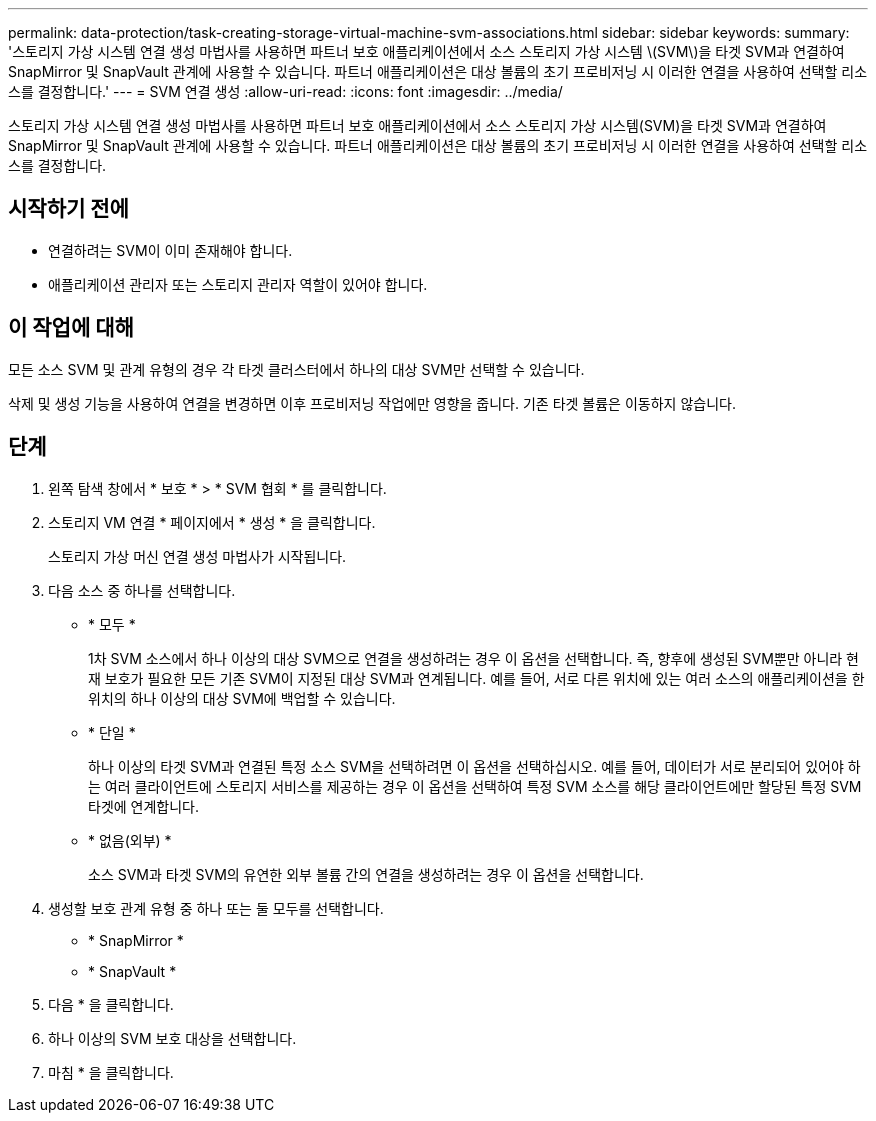 ---
permalink: data-protection/task-creating-storage-virtual-machine-svm-associations.html 
sidebar: sidebar 
keywords:  
summary: '스토리지 가상 시스템 연결 생성 마법사를 사용하면 파트너 보호 애플리케이션에서 소스 스토리지 가상 시스템 \(SVM\)을 타겟 SVM과 연결하여 SnapMirror 및 SnapVault 관계에 사용할 수 있습니다. 파트너 애플리케이션은 대상 볼륨의 초기 프로비저닝 시 이러한 연결을 사용하여 선택할 리소스를 결정합니다.' 
---
= SVM 연결 생성
:allow-uri-read: 
:icons: font
:imagesdir: ../media/


[role="lead"]
스토리지 가상 시스템 연결 생성 마법사를 사용하면 파트너 보호 애플리케이션에서 소스 스토리지 가상 시스템(SVM)을 타겟 SVM과 연결하여 SnapMirror 및 SnapVault 관계에 사용할 수 있습니다. 파트너 애플리케이션은 대상 볼륨의 초기 프로비저닝 시 이러한 연결을 사용하여 선택할 리소스를 결정합니다.



== 시작하기 전에

* 연결하려는 SVM이 이미 존재해야 합니다.
* 애플리케이션 관리자 또는 스토리지 관리자 역할이 있어야 합니다.




== 이 작업에 대해

모든 소스 SVM 및 관계 유형의 경우 각 타겟 클러스터에서 하나의 대상 SVM만 선택할 수 있습니다.

삭제 및 생성 기능을 사용하여 연결을 변경하면 이후 프로비저닝 작업에만 영향을 줍니다. 기존 타겟 볼륨은 이동하지 않습니다.



== 단계

. 왼쪽 탐색 창에서 * 보호 * > * SVM 협회 * 를 클릭합니다.
. 스토리지 VM 연결 * 페이지에서 * 생성 * 을 클릭합니다.
+
스토리지 가상 머신 연결 생성 마법사가 시작됩니다.

. 다음 소스 중 하나를 선택합니다.
+
** * 모두 *
+
1차 SVM 소스에서 하나 이상의 대상 SVM으로 연결을 생성하려는 경우 이 옵션을 선택합니다. 즉, 향후에 생성된 SVM뿐만 아니라 현재 보호가 필요한 모든 기존 SVM이 지정된 대상 SVM과 연계됩니다. 예를 들어, 서로 다른 위치에 있는 여러 소스의 애플리케이션을 한 위치의 하나 이상의 대상 SVM에 백업할 수 있습니다.

** * 단일 *
+
하나 이상의 타겟 SVM과 연결된 특정 소스 SVM을 선택하려면 이 옵션을 선택하십시오. 예를 들어, 데이터가 서로 분리되어 있어야 하는 여러 클라이언트에 스토리지 서비스를 제공하는 경우 이 옵션을 선택하여 특정 SVM 소스를 해당 클라이언트에만 할당된 특정 SVM 타겟에 연계합니다.

** * 없음(외부) *
+
소스 SVM과 타겟 SVM의 유연한 외부 볼륨 간의 연결을 생성하려는 경우 이 옵션을 선택합니다.



. 생성할 보호 관계 유형 중 하나 또는 둘 모두를 선택합니다.
+
** * SnapMirror *
** * SnapVault *


. 다음 * 을 클릭합니다.
. 하나 이상의 SVM 보호 대상을 선택합니다.
. 마침 * 을 클릭합니다.

